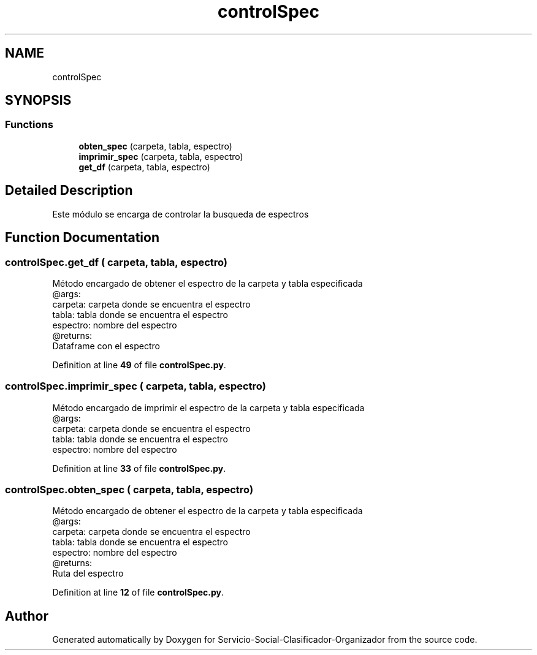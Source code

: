 .TH "controlSpec" 3 "Version 1" "Servicio-Social-Clasificador-Organizador" \" -*- nroff -*-
.ad l
.nh
.SH NAME
controlSpec
.SH SYNOPSIS
.br
.PP
.SS "Functions"

.in +1c
.ti -1c
.RI "\fBobten_spec\fP (carpeta, tabla, espectro)"
.br
.ti -1c
.RI "\fBimprimir_spec\fP (carpeta, tabla, espectro)"
.br
.ti -1c
.RI "\fBget_df\fP (carpeta, tabla, espectro)"
.br
.in -1c
.SH "Detailed Description"
.PP 

.PP
.nf
Este módulo se encarga de controlar la busqueda de espectros

.fi
.PP
 
.SH "Function Documentation"
.PP 
.SS "controlSpec\&.get_df ( carpeta,  tabla,  espectro)"

.PP
.nf
Método encargado de obtener el espectro de la carpeta y tabla especificada
    @args:
        carpeta: carpeta donde se encuentra el espectro
        tabla: tabla donde se encuentra el espectro
        espectro: nombre del espectro
    @returns:
        Dataframe con el espectro

.fi
.PP
 
.PP
Definition at line \fB49\fP of file \fBcontrolSpec\&.py\fP\&.
.SS "controlSpec\&.imprimir_spec ( carpeta,  tabla,  espectro)"

.PP
.nf
Método encargado de imprimir el espectro de la carpeta y tabla especificada
@args:
    carpeta: carpeta donde se encuentra el espectro
    tabla: tabla donde se encuentra el espectro
    espectro: nombre del espectro

.fi
.PP
 
.PP
Definition at line \fB33\fP of file \fBcontrolSpec\&.py\fP\&.
.SS "controlSpec\&.obten_spec ( carpeta,  tabla,  espectro)"

.PP
.nf
Método encargado de obtener el espectro de la carpeta y tabla especificada
@args:
    carpeta: carpeta donde se encuentra el espectro
    tabla: tabla donde se encuentra el espectro
    espectro: nombre del espectro
@returns:
    Ruta del espectro

.fi
.PP
 
.PP
Definition at line \fB12\fP of file \fBcontrolSpec\&.py\fP\&.
.SH "Author"
.PP 
Generated automatically by Doxygen for Servicio-Social-Clasificador-Organizador from the source code\&.
